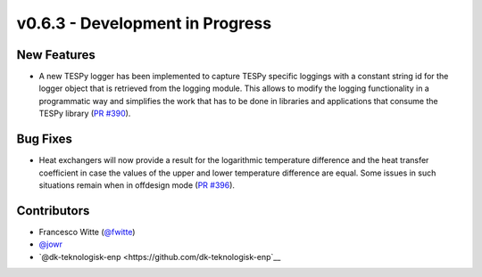 v0.6.3 - Development in Progress
++++++++++++++++++++++++++++++++

New Features
############
- A new TESPy logger has been implemented to capture TESPy specific loggings
  with a constant string id for the logger object that is retrieved from the
  logging module. This allows to modify the logging functionality in a
  programmatic way and simplifies the work that has to be done in libraries and
  applications that consume the TESPy library
  (`PR #390 <https://github.com/oemof/tespy/pull/390>`__).

Bug Fixes
#########
- Heat exchangers will now provide a result for the logarithmic temperature
  difference and the heat transfer coefficient in case the values of the upper
  and lower temperature difference are equal. Some issues in such situations
  remain when in offdesign mode
  (`PR #396 <https://github.com/oemof/tespy/pull/396>`__).

Contributors
############
- Francesco Witte (`@fwitte <https://github.com/fwitte>`__)
- `@jowr <https://github.com/jowr>`__
- `@dk-teknologisk-enp <https://github.com/dk-teknologisk-enp`__
